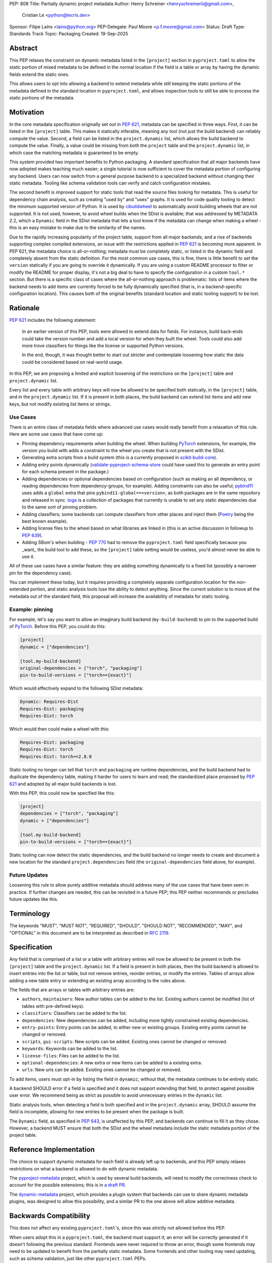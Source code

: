 PEP: 808
Title: Partially dynamic project metadata
Author: Henry Schreiner <henryschreineriii@gmail.com>,
        Cristian Le <python@lecris.dev>
Sponsor: Filipe Laíns <lains@python.org>
PEP-Delegate: Paul Moore <p.f.moore@gmail.com>
Status: Draft
Type: Standards Track
Topic: Packaging
Created: 19-Sep-2025



Abstract
========

This PEP relaxes the constraint on dynamic metadata listed in the ``[project]``
section in ``pyproject.toml`` to allow the static portion of mixed metadata to
be defined in the normal location if the field is a table or array by having
the dynamic fields extend the static ones.

This allows users to opt into allowing a backend to extend metadata while still
keeping the static portions of the metadata defined in the standard location in
``pyproject.toml``, and allows inspection tools to still be able to process the
static portions of the metadata.


Motivation
==========

In the core metadata specification originally set out in :pep:`621`, metadata
can be specified in three ways. First, it can be listed in the ``[project]``
table.  This makes it statically inferable, meaning any tool (not just the
build backend) can reliably compute the value. Second, a field can be listed in
the ``project.dynamic`` list, which allows the build backend to compute the
value.  Finally, a value could be missing from both the ``project`` table and
the ``project.dynamic`` list, in which case the matching metadata is guaranteed
to be empty.

This system provided two important benefits to Python packaging. A standard
specification that all major backends have now adopted makes teaching much
easier; a single tutorial is now sufficient to cover the metadata portion of
configuring any backend. Users can now switch from a general purpose backend to
a specialized backend without changing their static metadata. Tooling like
schema validation tools can verify and catch configuration mistakes.

The second benefit is improved support for static tools that read the source
files looking for metadata. This is useful for dependency chain analysis, such
as creating "used by" and "uses" graphs. It is used for code quality tooling to
detect the minimum supported version of Python. It is used by cibuildwheel_ to
automatically avoid building wheels that are not supported. It is not used,
however, to avoid wheel builds when the SDist is available; that was addressed
by METADATA 2.2, which a ``Dynamic`` field in the SDist metadata that lets a
tool know if the metadata can change when making a wheel - this is an easy
mistake to make due to the similarity of the names.

Due to the rapidly increasing popularity of the project table, support from all
major backends, and a rise of backends supporting complex compiled extensions,
an issue with the restrictions applied in :pep:`621` is becoming more apparent.
In PEP 621, the metadata choice is all-or-nothing; metadata must be completely
static, or listed in the dynamic field and completely absent from the static
definition. For the most common use cases, this is fine; there is little
benefit to set the ``version`` statically if you are going to override it
dynamically. If you are using a custom README processor to filter or modify the
README for proper display, it's not a big deal to have to specify the
configuration in a custom ``tool.*`` section. But there is a specific class of
cases where the all-or-nothing approach is problematic: lists of items where
the backend needs to add items are currently forced to be fully dynamically
specified (that is, in a backend-specific configuration location). This causes
both of the original benefits (standard location and static tooling support) to
be lost.

Rationale
=========


:pep:`621` includes the following statement:

    In an earlier version of this PEP, tools were allowed to extend data for
    fields. For instance, build back-ends could take the version number and add
    a local version for when they built the wheel. Tools could also add more
    trove classifiers for things like the license or supported Python versions.

    In the end, though, it was thought better to start out stricter and
    contemplate loosening how static the data could be considered based on
    real-world usage.

In this PEP, we are proposing a limited and explicit loosening of the
restrictions on the ``[project]`` table and ``project.dynamic`` list.

Every list and every table with arbitrary keys will now be allowed to be
specified both statically, in the ``[project]`` table, and in the
``project.dynamic`` list. If it is present in both places, the build backend
can extend list items and add new keys, but not modify existing list items or
strings.


Use Cases
---------

There is an entire class of metadata fields where advanced use cases
would really benefit from a relaxation of this rule. Here are some use
cases that have come up:

- Pinning dependency requirements when building the wheel. When building
  PyTorch_ extensions, for example, the version you build with adds a constraint
  to the wheel you create that is not present with the SDist.
- Generating extra scripts from a build system (this is a currently proposed in
  scikit-build-core_).
- Adding entry points dynamically (validate-pyproject-schema-store_ could have
  used this to generate an entry point for each schema present in the package.)
- Adding dependencies or optional dependencies based on configuration (such as
  making an all dependency, or reading dependencies from dependency-groups, for
  example). Adding constraints can also be useful; pybind11_ uses adds a ``global``
  extra that pins ``pybind11-global==<version>``, as both packages are in the
  same repository and released in sync. toga_ is a collection of packages that
  currently is unable to set any static dependencies due to the same sort of
  pinning problem.
- Adding classifiers; some backends can compute classifiers from other places
  and inject them (Poetry_ being the best known example).
- Adding license files to the wheel based on what libraries are linked in (this
  is an active discussion in followup to :pep:`639`).
- Adding SBom's when building - :pep:`770` had to remove the ``pyproject.toml``
  field specifically because you _want_ the build tool to add these, so the
  ``[project]`` table setting would be useless, you'd almost never be able to
  use it.

All of these use cases have a similar feature: they are adding something
dynamically to a fixed list (possibly a narrower pin for the dependency case).

You can implement these today, but it requires providing a completely separate
configuration location for the non-extended portion, and static analysis tools
lose the ability to detect anything. Since the current solution is to move all
the metadata out of the standard field, this proposal will increase the
availability of metadata for static tooling.


Example: pinning
----------------

For example, let's say you want to allow an imaginary build backend
(``my-build-backend``) to pin to the supported build of PyTorch_.  Before this
PEP, you could do this:

.. code-block:: toml

    [project]
    dynamic = ["dependencies"]

    [tool.my-build-backend]
    original-dependencies = ["torch", "packaging"]
    pin-to-build-versions = ["torch=={exact}"]

Which would effectively expand to the following SDist metadata:

.. code-block:: text

   Dynamic: Requires-Dist
   Requires-Dist: packaging
   Requires-Dist: torch

Which would then could make a wheel with this:

.. code-block:: text

   Requires-Dist: packaging
   Requires-Dist: torch
   Requires-Dist: torch==2.8.0

Static tooling no longer can tell that ``torch`` and ``packaging`` are runtime
dependencies, and the build backend had to duplicate the dependency table,
making it harder for users to learn and read; the standardized place proposed
by :pep:`621` and adopted by all major build backends is lost.

With this PEP, this could now be specified like this:

.. code-block:: toml

    [project]
    dependencies = ["torch", "packaging"]
    dynamic = ["dependencies"]

    [tool.my-build-backend]
    pin-to-build-versions = ["torch=={exact}"]

Static tooling can now detect the static dependencies, and the build backend no
longer needs to create and document a new location for the standard
``project.dependencies`` field (the ``original-dependencies`` field above, for
example).



Future Updates
--------------

Loosening this rule to allow purely additive metadata should address many of
the use cases that have been seen in practice. If further changes are needed,
this can be revisited in a future PEP; this PEP neither recommends or precludes
future updates like this.

Terminology
===========

The keywords "MUST", "MUST NOT", "REQUIRED",
"SHOULD", "SHOULD NOT", "RECOMMENDED", "MAY", and "OPTIONAL"
in this document are to be interpreted as described in :rfc:`2119`.

Specification
=============

Any field that is comprised of a list or a table with arbitrary entries will
now be allowed to be present in both the ``[project]`` table and the
``project.dynamic`` list. If a field is present in both places, then the build
backend is allowed to insert entries into the list or table, but not remove
entries, reorder entries, or modify the entries. Tables of arrays allow adding
a new table entry or extending an existing array according to the rules above.

The fields that are arrays or tables with arbitrary entries are:

* ``authors``, ``maintainers``: New author tables can be added to the list.
  Existing authors cannot be modified (list of tables with pre-defined keys).
* ``classifiers``: Classifiers can be added to the list.
* ``dependencies``: New dependencies can be added, including more tightly
  constrained existing dependencies.
* ``entry-points``: Entry points can be added, to either new or existing
  groups. Existing entry points cannot be changed or removed.
* ``scripts``, ``gui-scripts``: New scripts can be added. Existing ones cannot
  be changed or removed.
* ``keywords``: Keywords can be added to the list.
* ``license-files``: Files can be added to the list.
* ``optional-dependencies``: A new extra or new items can be added to a
  existing extra.
* ``urls``: New urls can be added. Existing ones cannot be changed or removed.

To add items, users must opt-in by listing the field in ``dynamic``; without
that, the metadata continues to be entirely static.

A backend SHOULD error if a field is specified and it does not support
extending that field, to protect against possible user error. We recommend
being as strict as possible to avoid unnecessary entries in the ``dynamic``
list.

Static analysis tools, when detecting a field is both specified and in the
``project.dynamic`` array, SHOULD assume the field is incomplete, allowing for
new entries to be present when the package is built.

The ``Dynamic`` field, as specified in :pep:`643`, is unaffected by this PEP,
and backends can continue to fill it as they chose. However, a backend MUST
ensure that both the SDist and the wheel metadata include the static metadata
portion of the project table.

Reference Implementation
========================

The choice to support dynamic metadata for each field is already left up to
backends, and this PEP simply relaxes restrictions on what a backend is allowed
to do with dynamic metadata.

The pyproject-metadata_ project, which is used by
several build backends, will need to modify the correctness check to account
for the possible extensions; this is in `a draft PR <pyprojectmetdatapr>`__.

The dynamic-metadata_ project, which provides a plugin
system that backends can use to share dynamic metadata plugins, was designed to
allow this possibility, and a similar PR to the one above will allow additive
metadata.

Backwards Compatibility
=======================

This does not affect any existing ``pyproject.toml``'s, since this was strictly
not allowed before this PEP.

When users adopt this in a ``pyproject.toml``, the backend must support it; an
error will be correctly generated if it doesn't following the previous
standard.  Frontends were never required to throw an error, though some
frontends may need to be updated to benefit from the partially static metadata.
Some frontends and other tooling may need updating, such as schema
validation, just like other ``pyproject.toml`` PEPs.

Using metadata from SDists or wheels is unaffected. The METADATA version does
not need to be incremented.

Security Implications
=====================

There are no security concerns that are not already present, as this just adds
a static component to existing dynamic metadata support.

How to Teach This
=================

The current guides that state metadata must not be listed in both ``[project]``
and ``project.dynamic`` can be updated to say that some fields can be extended
by ``project.dynamic``. Since dynamic metadata is already an advanced concept,
this will likely not affect most existing tutorial material aimed at
introductory packaging.

The ``pyproject.toml`` `specification <pyprojectspec>`__ will be updated to
include the behavior of fields when specified and also listed in the dynamic
field.

It should also be noted that specifying something in dynamic will require any
tool that requires the full metadata to invoke the backend even if it is
partially statically specified, so it should not be used unless necessary.


Rejected Ideas
==============

Special case some fields without adding dynamic
-----------------------------------------------

This has come up specifically for the pinning build dependency use case, but
could also be applied to more of the use cases listed. This would not cover all
the use cases seen, though, and an explicit, opt-in approach is better for
static tooling.


Include string fields
---------------------

Some string fields could also be extended. Most notably, the ``license`` field
would benefit from being extendable, and due to the semantics of SPDX
expressions, extension could be defined through ``AND``. This was not added to
this PEP because that would require individual fields to have custom semantics.

The other string fields, namely ``version`` and ``requires-python`` (``name``
is not allowed to be specified dynamically), have less reason to be extended.
Fixed key tables, like the deprecated ``license.text``/``license.file`` or
``readme.text``/``readme.file`` also have no clear benefit being partially
dynamic.


Fully remove restrictions on backends
-------------------------------------

Another option would be to simply allow backends to do whatever they wanted if
a field is statically defined and in the dynamic array. This would sacrifice
the ability for static tooling to infer anything about the field, and could
potentially confuse users by allowing the backend to ignore or change what they
entered. This is not worse than the status quo for static tooling and dynamic
metadata, but the current proposal improves the ability of static tooling to
infer some things about dynamic fields. Knowing some of the dependencies is
better for most applications than not knowing anything about the dependencies,
for example.

Allow simplifications
---------------------

An earlier draft of this PEP had a clause allowing backends to simplify some
types of fields; most notably dependency specifiers would have allowed
"tightening", such as ``torch`` being replaced by ``torch>=1.2``, for example.
. This was removed due to it being impossible to ensure a variation will
resolve identically on all resolvers within the current specification, and to
simplify the contract with backends. Any other simplifications would be purely
cosmetic, and so were left out. The order in the current PEP is now required to
match the original static metadata, with the dynamic portion only allowing
insertions.


Add a general mechanism to specify dynamic-metadata
---------------------------------------------------

This PEP does not cover methods to specify dynamic metadata; that continues to
be entirely up to the backend. An earlier draft proposal did this, but it was
deemed better to develop that as a library (dynamic-metadata_, for the curious)
instead. This may be revisited in the future.

References
==========

.. _cibuildwheel: https://cibuildwheel.pypa.io
.. _pyprojectspec: https://packaging.python.org/en/latest/specifications/pyproject-toml
.. _pyproject-metadata: https://github.com/pypa/pyproject-metadata
.. _pyprojectmetadatapr: https://github.com/pypa/pyproject-metadata/pull/241
.. _dynamic-metadata: https://github.com/scikit-build/dynamic-metadata
.. _PyTorch: https://pytorch.org/
.. _scikit-build-core: https://github.com/scikit-build/scikit-build-core
.. _validate-pyproject-schema-store: https://pypi.org/project/validate-pyproject-schema-store/
.. _pybind11: https://github.com/pybind/pybind11
.. _Poetry: https://python-poetry.org/
.. _setuptools: https://github.com/pypa/setuptools
.. _toga: https://github.com/beeware/toga

Copyright
=========

This document is placed in the public domain or under the
CC0-1.0-Universal license, whichever is more permissive.
